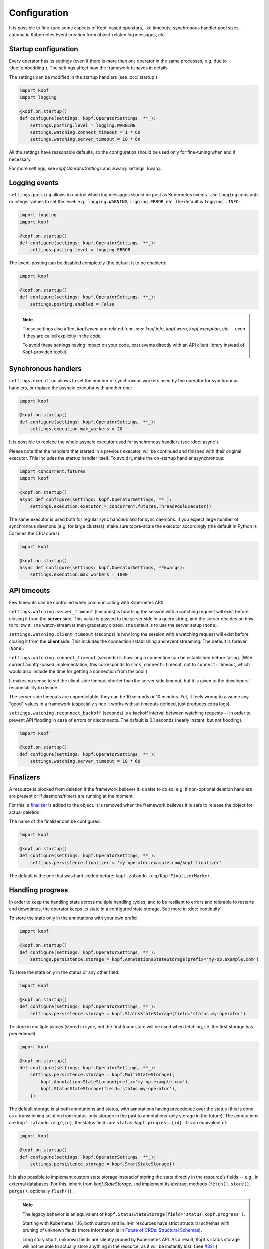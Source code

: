 =============
Configuration
=============

It is possible to fine-tune some aspects of Kopf-based operators,
like timeouts, synchronous handler pool sizes, automatic Kubernetes Event
creation from object-related log messages, etc.


Startup configuration
=====================

Every operator has its settings (even if there is more than one operator
in the same processes, e.g. due to :doc:`embedding`). The settings affect
how the framework behaves in details.

The settings can be modified in the startup handlers (see :doc:`startup`):

.. code-block:: python

    import kopf
    import logging

    @kopf.on.startup()
    def configure(settings: kopf.OperatorSettings, **_):
        settings.posting.level = logging.WARNING
        settings.watching.connect_timeout = 1 * 60
        settings.watching.server_timeout = 10 * 60

All the settings have reasonable defaults, so the configuration should be used
only for fine-tuning when and if necessary.

For more settings, see `kopf.OperatorSettings` and :kwarg:`settings` kwarg.


Logging events
==============

``settings.posting`` allows to control which log messages should be post as
Kubernetes events. Use ``logging`` constants or integer values to set the level:
e.g., ``logging.WARNING``, ``logging.ERROR``, etc.
The default is ``logging`.INFO``.

.. code-block:: python

    import logging
    import kopf

    @kopf.on.startup()
    def configure(settings: kopf.OperatorSettings, **_):
        settings.posting.level = logging.ERROR

The event-posting can be disabled completely (the default is to be enabled):

.. code-block:: python

    import kopf

    @kopf.on.startup()
    def configure(settings: kopf.OperatorSettings, **_):
        settings.posting.enabled = False

.. note::

    These settings also affect `kopf.event` and related functions:
    `kopf.info`, `kopf.warn`, `kopf.exception`, etc --
    even if they are called explicitly in the code.

    To avoid these settings having impact on your code, post events
    directly with an API client library instead of Kopf-provided toolkit.


.. _configure-sync-handlers:

Synchronous handlers
====================

``settings.execution`` allows to set the number of synchronous workers used
by the operator for synchronous handlers, or replace the asyncio executor
with another one:

.. code-block:: python

    import kopf

    @kopf.on.startup()
    def configure(settings: kopf.OperatorSettings, **_):
        settings.execution.max_workers = 20


It is possible to replace the whole asyncio executor used
for synchronous handlers (see :doc:`async`).

Please note that the handlers that started in a previous executor, will be
continued and finished with their original executor. This includes the startup
handler itself. To avoid it, make the on-startup handler asynchronous:

.. code-block:: python

    import concurrent.futures
    import kopf

    @kopf.on.startup()
    async def configure(settings: kopf.OperatorSettings, **_):
        settings.execution.executor = concurrent.futures.ThreadPoolExecutor()

The same executor is used both for regular sync handlers and for sync daemons.
If you expect large number of synchronous daemons (e.g. for large clusters),
make sure to pre-scale the executor accordingly
(the default in Python is 5x times the CPU cores):

.. code-block:: python

    import kopf

    @kopf.on.startup()
    async def configure(settings: kopf.OperatorSettings, **kwargs):
        settings.execution.max_workers = 1000


API timeouts
============

Few timeouts can be controlled when communicating with Kubernetes API:

``settings.watching.server_timeout`` (seconds) is how long the session
with a watching request will exist before closing it from the **server** side.
This value is passed to the server side in a query string, and the server
decides on how to follow it. The watch-stream is then gracefully closed.
The default is to use the server setup (``None``).

``settings.watching.client_timeout`` (seconds) is how long the session
with a watching request will exist before closing it from the **client** side.
This includes the connection establishing and event streaming.
The default is forever (``None``).

``settings.watching.connect_timeout`` (seconds) is how long a connection
can be established before failing. (With current aiohttp-based implementation,
this corresponds to ``sock_connect=`` timeout, not to ``connect=`` timeout,
which would also include the time for getting a connection from the pool.)

It makes no sense to set the client-side timeout shorter than the server side
timeout, but it is given to the developers' responsibility to decide.

The server-side timeouts are unpredictable, they can be 10 seconds or
10 minutes. Yet, it feels wrong to assume any "good" values in a framework
(especially since it works without timeouts defined, just produces extra logs).

``settings.watching.reconnect_backoff`` (seconds) is a backoff interval between
watching requests -- in order to prevent API flooding in case of errors
or disconnects. The default is 0.1 seconds (nearly instant, but not flooding).

.. code-block:: python

    import kopf

    @kopf.on.startup()
    def configure(settings: kopf.OperatorSettings, **_):
        settings.watching.server_timeout = 10 * 60


Finalizers
==========

A resource is blocked from deletion if the framework believes it is safer
to do so, e.g. if non-optional deletion handlers are present
or if daemons/timers are running at the moment.

For this, a finalizer_ is added to the object. It is removed when the framework
believes it is safe to release the object for actual deletion.

.. _finalizer: https://kubernetes.io/docs/tasks/access-kubernetes-api/custom-resources/custom-resource-definitions/#finalizers

The name of the finalizer can be configured:

.. code-block:: python

    import kopf

    @kopf.on.startup()
    def configure(settings: kopf.OperatorSettings, **_):
        settings.persistence.finalizer = 'my-operator.example.com/kopf-finalizer'

The default is the one that was hard-coded before:
``kopf.zalando.org/KopfFinalizerMarker``.


.. _progress-storing:

Handling progress
=================

In order to keep the handling state across multiple handling cycles, and to be
resilient to errors and tolerable to restarts and downtimes, the operator keeps
its state in a configured state storage. See more in :doc:`continuity`.

To store the state only in the annotations with your own prefix:

.. code-block:: python

    import kopf

    @kopf.on.startup()
    def configure(settings: kopf.OperatorSettings, **_):
        settings.persistence.storage = kopf.AnnotationsStateStorage(prefix='my-op.example.com')

To store the state only in the status or any other field:

.. code-block:: python

    import kopf

    @kopf.on.startup()
    def configure(settings: kopf.OperatorSettings, **_):
        settings.persistence.storage = kopf.StatusStateStorage(field='status.my-operator')

To store in multiple places (stored in sync, but the first found state will be
used when fetching, i.e. the first storage has precedence):

.. code-block:: python

    import kopf

    @kopf.on.startup()
    def configure(settings: kopf.OperatorSettings, **_):
        settings.persistence.storage = kopf.MultiStateStorage([
            kopf.AnnotationsStateStorage(prefix='my-op.example.com'),
            kopf.StatusStateStorage(field='status.my-operator'),
        ])

The default storage is at both annotations and status, with annotations having
precedence over the status (this is done as a transitioning solution
from status-only storage in the past to annotations-only storage in the future).
The annotations are ``kopf.zalando.org/{id}``,
the status fields are ``status.kopf.progress.{id}``.
It is an equivalent of:

.. code-block:: python

    import kopf

    @kopf.on.startup()
    def configure(settings: kopf.OperatorSettings, **_):
        settings.persistence.storage = kopf.SmartStateStorage()

It is also possible to implement custom state storage instead of storing
the state directly in the resource's fields -- e.g., in external databases.
For this, inherit from `kopf.StateStorage`, and implement its abstract methods
(``fetch()``, ``store()``, ``purge()``, optionally ``flush()``).

.. note::

    The legacy behavior is an equivalent of
    ``kopf.StatusStateStorage(field='status.kopf.progress')``.

    Starting with Kubernetes 1.16, both custom and built-in resources have
    strict structural schemas with pruning of unknown fields
    (more information is in `Future of CRDs: Structural Schemas`__).

    __ https://kubernetes.io/blog/2019/06/20/crd-structural-schema/

    Long story short, unknown fields are silently pruned by Kubernetes API.
    As a result, Kopf's status storage will not be able to actually store
    anything in the resource, as it will be instantly lost.
    (See `#321 <https://github.com/zalando-incubator/kopf/issues/321>`_.)

    To quickly fix this for custom resources, modify their definitions
    with ``x-kubernetes-preserve-unknown-fields: true``. For example:

    .. code-block:: yaml

        apiVersion: apiextensions.k8s.io/v1
        kind: CustomResourceDefinition
        spec:
          scope: ...
          group: ...
          names: ...
          versions:
            - name: v1
              served: true
              storage: true
              schema:
                openAPIV3Schema:
                  type: object
                  x-kubernetes-preserve-unknown-fields: true

    See a more verbose example in ``examples/crd.yaml``.

    For built-in resources, such as pods, namespaces, etc, the schemas cannot
    be modified, so a full switch to annotations storage is advised.

    The new default "smart" storage is supposed to ensure a smooth upgrade
    of Kopf-based operators to the new state location without special upgrade
    actions or conversions needed.


Change detection
================

For change-detecting handlers, Kopf keeps the last handled configuration --
i.e. the last state that has been successfully handled. New changes are compared
against the last handled configuration, and a diff is formed.

The last-handled configuration is also used to detect if there were any
essential changes at all -- i.e. not just the system or status fields.

The last-handled configuration storage can be configured
with ``settings.persistence.diffbase_storage``.
The default is an equivalent of:

.. code-block:: python

    import kopf

    @kopf.on.startup()
    def configure(settings: kopf.OperatorSettings, **_):
        settings.persistence.diffbase_storage = kopf.AnnotationsDiffBaseStore(
            name='kopf.zalando.org/last-handled-configuration',
        )

The stored content is a JSON-serialised essence of the object (i.e., only
the important fields, with system fields and status stanza removed).

It is generally not a good idea to override this store, unless multiple
Kopf-based operators must handle the same resources, and they should not
collide with each other. In that case, they must take different names.


Storage transition
==================

.. warning::

    Changing a storage method for an existing operator with existing resources
    is dangerous: the operator will consider all those resources
    as not handled yet (due to absence of a diff-base key) or will loose
    their progress state (if some handlers are retried or slow). The operator
    will start handling each of them again -- which can lead to duplicated
    children or other side-effects.

To ensure smooth transition, use a composite multi-storage, with the
new storage as a first child, and the old storage as the second child
(both are used for writing, the first found value is used for reading).

For example, to eventually switch from Kopf's annotations to a status field
for diff-base storage, apply this configuration:

.. code-block:: python

    import kopf

    @kopf.on.startup()
    def configure(settings: kopf.OperatorSettings, **_):
        settings.persistence.diffbase_storage = kopf.MiltiDiffBaseStorage([
            kopf.StatusDiffBaseStorage(field='status.diff-base'),
            kopf.AnnotationsDiffBaseStore('kopf.zalando.org/last-handled-configuration'),
        ])

Run the operator for some time. Let all resources to change or force this:
e.g. by arbitrarily labelling them, so that a new diff-base is generated:

.. code-block:: shell

    kubectl label kex -l somelabel=somevalue  ping=pong

Then, switch to the new storage alone, without the transitional setup.
